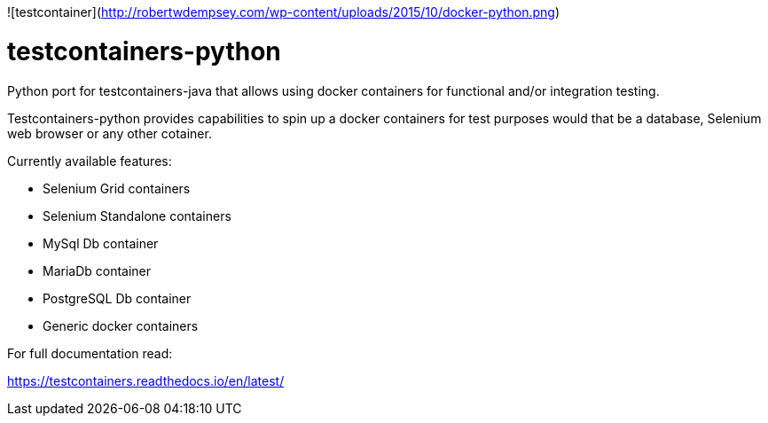 ![testcontainer](http://robertwdempsey.com/wp-content/uploads/2015/10/docker-python.png)


= testcontainers-python

Python port for testcontainers-java that allows using docker containers for functional and/or integration testing.

Testcontainers-python provides capabilities to spin up a docker containers for test purposes would that be a database, Selenium web browser or any other cotainer.

Currently available features:

- Selenium Grid containers
- Selenium Standalone containers
- MySql Db container
- MariaDb container
- PostgreSQL Db container
- Generic docker containers

For full documentation read:

https://testcontainers.readthedocs.io/en/latest/
